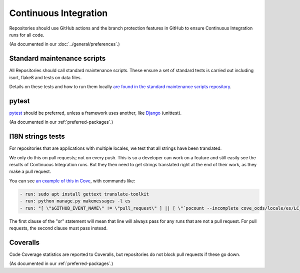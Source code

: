 Continuous Integration
======================

Repositories should use GitHub actions and the branch protection features in GitHub to ensure Continuous Integration runs for all code.

(As documented in our :doc:`../general/preferences`.)

Standard maintenance scripts
----------------------------

All Repositories should call standard maintenance scripts. These ensure a set of standard tests is carried out including isort, flake8 and tests on data files.

Details on these tests and how to run them locally `are found in the standard maintenance scripts repository <https://github.com/open-contracting/standard-maintenance-scripts#tests>`__.

pytest
------

`pytest <https://docs.pytest.org/>`__ should be preferred, unless a framework uses another, like `Django <https://docs.djangoproject.com/en/3.0/topics/testing/>`__ (unittest).

(As documented in our :ref:`preferred-packages`.)


I18N strings tests
------------------

For repositories that are applications with multiple locales, we test that all strings have been translated.

We only do this on pull requests; not on every push. This is so a developer can work on a feature and still easily see the results of Continuous Integration runs. But they then need to get strings translated right at the end of their work, as they make a pull request.

You can see `an example of this in Cove <https://github.com/open-contracting/cove-ocds/blob/master/.github/workflows/ci.yml>`__, with commands like:

.. code:: bash

    - run: sudo apt install gettext translate-toolkit
    - run: python manage.py makemessages -l es
    - run: "[ \"$GITHUB_EVENT_NAME\" != \"pull_request\" ] || [ \"`pocount --incomplete cove_ocds/locale/es/LC_MESSAGES/django.po`\" = \"\" ]"

The first clause of the "or" statement will mean that line will always pass for any runs that are not a pull request. For pull requests, the second clause must pass instead.

Coveralls
---------

Code Coverage statistics are reported to Coveralls, but repositories do not block pull requests if these go down.

(As documented in our :ref:`preferred-packages`.)